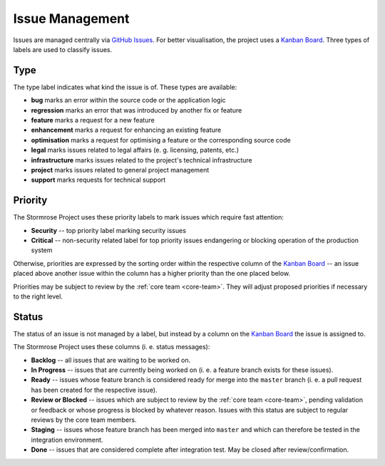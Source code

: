 Issue Management
================

Issues are managed centrally via `GitHub Issues`_. For better visualisation, the project uses a
`Kanban Board`_. Three types of labels are used to classify issues.


.. _issue-type:

Type
----

The type label indicates what kind the issue is of. These types are available:

* **bug** marks an error within the source code or the application logic
* **regression** marks an error that was introduced by another fix or feature
* **feature** marks a request for a new feature
* **enhancement** marks a request for enhancing an existing feature
* **optimisation** marks a request for optimising a feature or the corresponding source code
* **legal** marks issues related to legal affairs (e. g. licensing, patents, etc.)
* **infrastructure** marks issues related to the project's technical infrastructure
* **project** marks issues related to general project management
* **support** marks requests for technical support


.. _issue-priority:

Priority
--------

The Stormrose Project uses these priority labels to mark issues which require fast attention:

* **Security** -- top priority label marking security issues
* **Critical** -- non-security related label for top priority issues endangering or blocking operation of the
  production system

Otherwise, priorities are expressed by the sorting order within the respective column of the `Kanban Board`_ -- an
issue placed above another issue within the column has a higher priority than the one placed below.

Priorities may be subject to review by the :ref:`core team <core-team>`. They will adjust proposed priorities if
necessary to the right level.


.. _issue-status:

Status
------

The status of an issue is not managed by a label, but instead by a column on the `Kanban Board`_ the issue is
assigned to.

The Stormrose Project uses these columns (i. e. status messages):

* **Backlog** -- all issues that are waiting to be worked on.
* **In Progress** -- issues that are currently being worked on (i. e. a feature branch exists for these issues).
* **Ready** -- issues whose feature branch is considered ready for merge into the ``master`` branch (i. e. a pull
  request has been created for the respective issue).
* **Review or Blocked** -- issues which are subject to review by the :ref:`core team <core-team>`, pending validation
  or feedback or whose progress is blocked by whatever reason. Issues with this status are subject to regular reviews
  by the core team members.
* **Staging** -- issues whose feature branch has been merged into ``master`` and which can therefore be tested
  in the integration environment.
* **Done** -- issues that are considered complete after integration test. May be closed after review/confirmation.


.. _GitHub Issues: https://github.com/air-child/payslip/issues
.. _Kanban Board: https://github.com/air-child/payslip/projects/1
